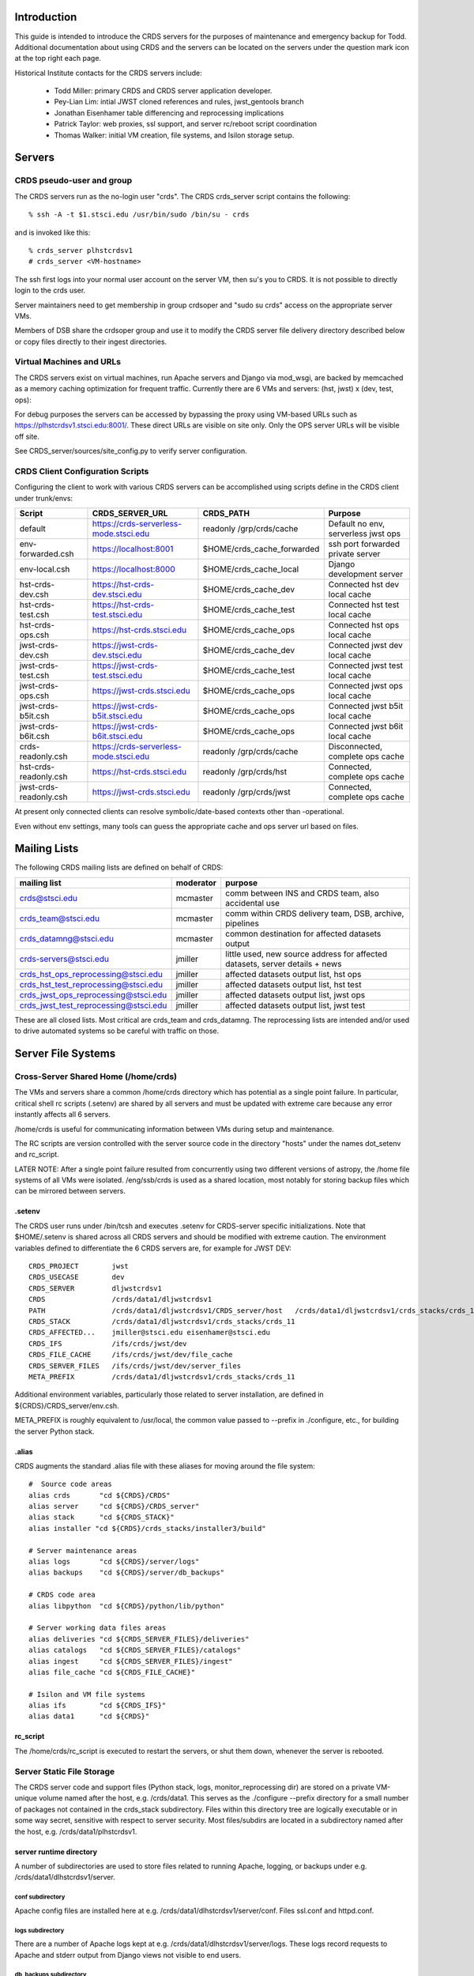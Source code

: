 Introduction
------------
This guide is intended to introduce the CRDS servers for the purposes of maintenance and emergency backup for Todd.
Additional documentation about using CRDS and the servers can be located on the servers under the question mark icon 
at the top right each page.

Historical Institute contacts for the CRDS servers include:

    * Todd Miller:         primary CRDS and CRDS server application developer.
    * Pey-Lian Lim:        intial JWST cloned references and rules, jwst_gentools branch
    * Jonathan Eisenhamer  table differencing and reprocessing implications
    * Patrick Taylor:      web proxies, ssl support, and server rc/reboot script coordination
    * Thomas Walker:       initial VM creation, file systems, and Isilon storage setup.
    
Servers
-------

CRDS pseudo-user and group
..........................

The CRDS servers run as the no-login user "crds".  The CRDS  crds_server script contains the following::

    % ssh -A -t $1.stsci.edu /usr/bin/sudo /bin/su - crds

and is invoked like this::

    % crds_server plhstcrdsv1
    # crds_server <VM-hostname>

The ssh first logs into your normal user account on the server VM, then su's you to CRDS.   It is not possible
to directly login to the crds user.

Server maintainers need to get membership in group crdsoper and "sudo su crds" access on
the appropriate server VMs.

Members of DSB share the crdsoper group and use it to modify the CRDS server file delivery 
directory described below or copy files directly to their ingest directories.

Virtual Machines and URLs
.........................

The CRDS servers exist on virtual machines,  run Apache servers and Django via mod_wsgi,
are backed by memcached as a memory caching optimization for frequent traffic.  Currently
there are 6 VMs and servers:  (hst, jwst) x (dev, test, ops):

===========   ============   ==============  ===========     ================================
observatory   use            host/vm        direct port     url
===========   ============   ==============  ===========     ================================
hst           django         localhost       8000            http://localhost:8000
hst           dev            dlhstcrdsv1     8001            https://hst-crds-dev.stsci.edu
hst           test           tlhstcrdsv1     8001            https://hst-crds-test.stsci.edu
hst           ops            plhstcrdsv1     8001            https://hst-crds.stsci.edu
jwst          django         localhost       8000            http://localhost:8000
jwst          dev            dljwstcrdsv1    8001            https://jwst-crds-dev.stsci.edu
jwst          test           tljwstcrdsv1    8001            https://jwst-crds-test.stsci.edu
jwst          ops            pljwstcrdsv1    8001            https://jwst-crds.stsci.edu
jwst          b5it           iljwdmsbcrdsv1  8001            https://jwst-crds-b5it.stsci.edu
jwst          b6it           iljwdmsacrdsv1  8001            https://jwst-crds-b6it.stsci.edu
===========   ============   ==============  ===========     ================================

For debug purposes the servers can be accessed by bypassing the proxy using VM-based URLs such
as https://plhstcrdsv1.stsci.edu:8001/.  These direct URLs are visible on site only.  Only the OPS
server URLs will be visible off site.

See CRDS_server/sources/site_config.py to verify server configuration.

CRDS Client Configuration Scripts
.................................

Configuring the client to work with various CRDS servers can be accomplished using scripts define in the CRDS client
under trunk/envs:

=======================   =======================================  ==============================  ==================================
Script                    CRDS_SERVER_URL                          CRDS_PATH                       Purpose
=======================   =======================================  ==============================  ==================================
default                   https://crds-serverless-mode.stsci.edu   readonly /grp/crds/cache        Default no env, serverless jwst ops
env-forwarded.csh         https://localhost:8001                   $HOME/crds_cache_forwarded      ssh port forwarded private server
env-local.csh             https://localhost:8000                   $HOME/crds_cache_local          Django development server
hst-crds-dev.csh          https://hst-crds-dev.stsci.edu           $HOME/crds_cache_dev            Connected hst dev local cache
hst-crds-test.csh         https://hst-crds-test.stsci.edu          $HOME/crds_cache_test           Connected hst test local cache
hst-crds-ops.csh          https://hst-crds.stsci.edu               $HOME/crds_cache_ops            Connected hst ops local cache
jwst-crds-dev.csh         https://jwst-crds-dev.stsci.edu          $HOME/crds_cache_dev            Connected jwst dev local cache
jwst-crds-test.csh        https://jwst-crds-test.stsci.edu         $HOME/crds_cache_test           Connected jwst test local cache
jwst-crds-ops.csh         https://jwst-crds.stsci.edu              $HOME/crds_cache_ops            Connected jwst ops local cache
jwst-crds-b5it.csh        https://jwst-crds-b5it.stsci.edu         $HOME/crds_cache_ops            Connected jwst b5it local cache
jwst-crds-b6it.csh        https://jwst-crds-b6it.stsci.edu         $HOME/crds_cache_ops            Connected jwst b6it local cache
crds-readonly.csh         https://crds-serverless-mode.stsci.edu   readonly /grp/crds/cache        Disconnected, complete ops cache
hst-crds-readonly.csh     https://hst-crds.stsci.edu               readonly /grp/crds/hst          Connected, complete ops cache
jwst-crds-readonly.csh    https://jwst-crds.stsci.edu              readonly /grp/crds/jwst         Connected, complete ops cache
=======================   =======================================  ==============================  ==================================

At present only connected clients can resolve symbolic/date-based contexts other than -operational.

Even without env settings,  many tools can guess the appropriate cache and ops server url based on files.

Mailing Lists
-------------

The following CRDS mailing lists are defined on behalf of CRDS:

=====================================   ===============   ==============================================================================
mailing list                            moderator         purpose
=====================================   ===============   ==============================================================================
crds@stsci.edu                          mcmaster          comm between INS and CRDS team, also accidental use
crds_team@stsci.edu                     mcmaster          comm within CRDS delivery team, DSB, archive, pipelines
crds_datamng@stsci.edu                  mcmaster          common destination for affected datasets output
crds-servers@stsci.edu                  jmiller           little used,  new source address for affected datasets,  server details + news
crds_hst_ops_reprocessing@stsci.edu     jmiller           affected datasets output list, hst ops
crds_hst_test_reprocessing@stsci.edu    jmiller           affected datasets output list, hst test
crds_jwst_ops_reprocessing@stsci.edu    jmiller           affected datasets output list, jwst ops
crds_jwst_test_reprocessing@stsci.edu   jmiller           affected datasets output list, jwst test
=====================================   ===============   ==============================================================================

These are all closed lists.  Most critical are crds_team and crds_datamng.   The reprocessing lists are intended and/or used to drive
automated systems so be careful with traffic on those.


Server File Systems
-------------------

Cross-Server Shared Home (/home/crds)
.....................................

The VMs and servers share a common /home/crds directory which has potential as a single point failure.  In particular,
critical shell rc scripts (.setenv) are shared by all servers and must be updated with extreme care because
any error instantly affects all 6 servers.

/home/crds is useful for communicating information between VMs during setup and maintenance.

The RC scripts are version controlled with the server source code in the directory "hosts" under the names dot_setenv 
and rc_script.

LATER NOTE:  After a single point failure resulted from concurrently using two
different versions of astropy,  the /home file systems of all VMs were
isolated.   /eng/ssb/crds is used as a shared location, most notably for
storing backup files which can be mirrored between servers.

.setenv
+++++++

The CRDS user runs under /bin/tcsh and executes .setenv for CRDS-server specific initializations.   Note that
$HOME/.setenv is shared across all CRDS servers and should be modified with extreme caution.   The environment 
variables defined to differentiate the 6 CRDS servers are,  for example for JWST DEV::
    
    CRDS_PROJECT        jwst
    CRDS_USECASE        dev
    CRDS_SERVER         dljwstcrdsv1
    CRDS                /crds/data1/dljwstcrdsv1
    PATH                /crds/data1/dljwstcrdsv1/CRDS_server/host   /crds/data1/dljwstcrdsv1/crds_stacks/crds_11/bin
    CRDS_STACK          /crds/data1/dljwstcrdsv1/crds_stacks/crds_11
    CRDS_AFFECTED...    jmiller@stsci.edu eisenhamer@stsci.edu
    CRDS_IFS            /ifs/crds/jwst/dev
    CRDS_FILE_CACHE     /ifs/crds/jwst/dev/file_cache
    CRDS_SERVER_FILES   /ifs/crds/jwst/dev/server_files
    META_PREFIX         /crds/data1/dljwstcrdsv1/crds_stacks/crds_11
    
Additional environment variables, particularly those related to server installation, are defined in 
${CRDS}/CRDS_server/env.csh.

META_PREFIX is roughly equivalent to /usr/local,  the common value passed to --prefix in ./configure,  etc.,
for building the server Python stack.

.alias
++++++

CRDS augments the standard .alias file with these aliases for moving around the file system::

    #  Source code areas
    alias crds       "cd ${CRDS}/CRDS"
    alias server     "cd ${CRDS}/CRDS_server"
    alias stack      "cd ${CRDS_STACK}"
    alias installer "cd ${CRDS}/crds_stacks/installer3/build"
    
    # Server maintenance areas
    alias logs       "cd ${CRDS}/server/logs"
    alias backups    "cd ${CRDS}/server/db_backups"
    
    # CRDS code area
    alias libpython  "cd ${CRDS}/python/lib/python"
    
    # Server working data files areas
    alias deliveries "cd ${CRDS_SERVER_FILES}/deliveries"
    alias catalogs   "cd ${CRDS_SERVER_FILES}/catalogs"
    alias ingest     "cd ${CRDS_SERVER_FILES}/ingest"
    alias file_cache "cd ${CRDS_FILE_CACHE}"
    
    # Isilon and VM file systems
    alias ifs        "cd ${CRDS_IFS}"
    alias data1      "cd ${CRDS}"


rc_script
+++++++++

The /home/crds/rc_script is executed to restart the servers,  or shut them down,  whenever the server is rebooted.

Server Static File Storage
..........................

The CRDS server code and support files (Python stack, logs, monitor_reprocessing dir) are stored on
a private VM-unique volume named after the host,  e.g.  /crds/data1.  This serves as the
./configure --prefix directory for a small number of packages not contained in the crds_stack subdirectory.
Files within this directory tree are logically executable or in some way secret,  sensitive with respect
to server security.   Most files/subdirs are located in a subdirectory named after the host,  
e.g. /crds/data1/plhstcrdsv1.

server runtime directory
++++++++++++++++++++++++

A number of subdirectories are used to store files related to running Apache, logging, or backups under 
e.g. /crds/data1/dlhstcrdsv1/server.

conf subdirectory
:::::::::::::::::

Apache config files are installed here at e.g. /crds/data1/dlhstcrdsv1/server/conf.  Files ssl.conf and httpd.conf.

logs subdirectory
:::::::::::::::::

There are a number of Apache logs kept at e.g. /crds/data1/dlhstcrdsv1/server/logs.  These logs record requests to
Apache and stderr output from Django views not visible to end users.

db_backups subdirectory
:::::::::::::::::::::::

The output of the CRDS_server/tools/backup_server script is kept here in dated subdirectories,
e.g. /crds/data1/dlhstcrdsv1/server/db_backups/2014-05-30-033327.  These contain a backup of the CRDS server database,
catalog files, deliveries files, all mappings, the server CRDS cach config directory, and an VM rpm listing.
For use with restore_server,  these files would need to be copied to differently named locations in $HOME/backups
which only record the results of the last backup.

wsgi-scripts subdirectory
:::::::::::::::::::::::::

The mod_wsgi script which bridges from Apache to Django,  crds.wsgi,  is kept here, 
e.g. /crds/data1/dlhstcrdsv1/server/wsgi-scripts.  Potentially other django or non-django WSGI scripts
would go here as well.

run subdirectory
::::::::::::::::

The running Apache process id is stored here.   The id of memcached should be stored here as well but isn't stored.

database directory
++++++++++++++++++

Files required to support operations with databases are stored in a top level static file system
subdirectory,  e.g. /crds/data1/database.   These files are secret,  effectively mode 700, and maintained 
manually as part of database setup.  They're referred to by site-specific database configurations.

CRDS client source directory
++++++++++++++++++++++++++++

The checkout of the CRDS core library source code installed with the CRDS server is located in the static file tree
under the subdirectory CRDS and visited using the alias "crds".  e.g.  /crds/data1/plhstcrdsv1/CRDS.  Typically
the server uses the core library and utilities directly,  but the server is also responsible for testing the client
JSONRPC services.

CRDS_server source directory
++++++++++++++++++++++++++++

The checkout of the CRDS server source code is located in the static file tree under the subdirectory CRDS_server
and visited using the alias "server".  e.g. /crds/data1/plhstcrdsv1/CRDS_server

sources directory
:::::::::::::::::

This directory contains the Django server and application source code.   

e.g. /crds/data1/plhstcrdsv1/CRDS_server/sources

* *sources/configs* 
                    contains site specific django configuration and database configuration files.  The appropriate files
                    are copied to sources/site_config.py and sources/crds_database.py at install time.   Those are then 
                    imported into more generic configuration files sources/config.py and sources/settings.py.   The site
                    specific files are intended to contain the minimal information required to differentiate servers.

* *sources/urls.py*
                    defines most of the site URLs for all applications. 

* *sources/settings.py*
                    fairly standard Django settings.py 

* *sources/templates*
                    contains web template base classes.  many applications also contain a *templates* subdirectory.

* *sources/static*
                    contains most CRDS static files,  particularly Javascript and CSS.

* *sources/interactive*
                    is the primary web application for CRDS browsing and file submission.

* *sources/jsonapi*
                    is the JSONRPC application which supports web services in the crds.client api.

* *sources/jpoll*
                    application supports the Javascript logging + done polling system used for long running views,  
                    particularly file submissions which can exceed proxy timeouts and run too long to leave a human 
                    without info.
                     
* *sources/locking*
                    application for database based locks used by CRDS web logins for exclusive access to an instrument.

* *sources/fileupload*
                    application supports the fancy file submission file upload dialogs for file submissions.

* *sources/stats*
                    application mostly defunct django-level request logging to database,  superceded by Apache 
                    logging.  Some parameter capture not present in current Apache configuration.

host directory
::::::::::::::

The CRDS_server/host subdirectory is on the PATH.  It contains scripts related to cron jobs,  affected datasets 
reprocessing, stack building,  server utilities, etc.   e.g. /crds/data1/plhstcrdsv1/CRDS_server/host

tools directory
:::::::::::::::

The CRDS_server/tools directory contains more complicated scripts related to server backup, restore, mirroring, 
consistency checking, server initialization, user and group maintenance, etc.   The tools directory is not on the
PATH and contains more eclectic scripts developed in an unplanned manner,  basically capturing whatever I needed
to do repeatedly or had to Google.   e.g. /crds/data1/plhstcrdsv1/CRDS_server/tools

servers directory
:::::::::::::::::

e.g. /crds/data1/plhstcrdsv1/CRDS_server/servers

This directory contains the Apache and mod_wsgi configuration files which are copied by ./install to their CRDS
server installation directories.

crds_stacks directory
+++++++++++++++++++++

e.g. /crds/data1/plhstcrdsv1/crds_stacks

The crds_stacks subdirectory contains mostly stock python stack binaries and source code,  supporting third party packages
for the server application.  The CRDS server Python stack is built from source contained in the installer3 subdirectory.
Binaries are output to parallel subdirectories,  e.g. crds_11.

An automatic nightly build and reinstall of the stack occurs on the dev and test servers so it's possible to upgrade all 
the non-ops servers by updating the central installer3 repo at /eng/ssb/crds/installer3.

Independent checkouts of the repo are contained in the stacks file store for each VM. The purpose of individual VMs is 
to facilitate independent configuration and test of Linux, the Python stack, and the CRDS server on each distinct VM.
The OPS servers are configured for manual updates.

monitor_reprocessing directory
++++++++++++++++++++++++++++++

Output from the monitor_reprocessing cron job is stored in dated subdirectories here.  Also the file old_context.txt
which records the last known operational context against which changes are measured.  Changed old_context.txt will
trigger an affected datasets calculation as will changing the operational context on the web site.

Server Dynamic File Storage
...........................

For operating,  the CRDS servers require a certain amount of dynamic storage use for purposes like:

* holding pending archive deliveries  (deliveries, catalogs)
* uploading files (uploads, ingest, ingest_ssb)

The server dynamic file storage is located on the Isilon file server at:

    /ifs/crds/<obsevatory>/<use>/server_files,    e.g. /ifs/crds/hst/ops/server_files.
    
Since this area is actively written as a consequence of users accessing the web site,  it is kept distinct from the
code and files required to run the server.

catalogs subdirectory
+++++++++++++++++++++

Files submitted to the archive generate .cat file lists which are stored permanently in the catalogs directory.
Any file in CRDS is also stored in the server file cache,  so given the .cat file list the delivery can be recreated
by regenerating file links in the deliveries directory.  The catalogs directory is an internal CRDS server data store
which records file lists from past deliveries.

deliveries subdirectory
+++++++++++++++++++++++

The deliveries directory is cross-mounted between the CRDS server VM and CRDS-archive-pipeline machines,  not
necessarily under the same path name.

Files submitted to the archive are placed in the CRDS delivery directory along with a numbered catalog file which
lists the submitted files one per line.   Unlike more CRDS directories,  the delivery directory is cross-mounted
to pipeline machines which handle archiving.  As part of the protocol with the CRDS archiving pipeline,  the catalog
file is renamed to indicate processing status.  When the catalog is finally deleted,  CRDS assumes that archiving
is successful.   See crds.server.interactive.models for more info on the delivery naming protocol.  Note that files
in the delivery directory are linked to the same inode as the CRDS file cache copy of the file,  or,  in the case
of the .cat delivery file lists, to the permanent copy in the catalogs directory.  For references,  linking avoids
substantial I/O overheads associated with multi-gigabyte JWST references.  For catalogs,  linked or not,  like named
file lists should have the same contents in catalogs and deliveries.

uploads subdirectory
++++++++++++++++++++

The uploads directory is the default Django file upload directory for simple file uploads.

ingest subdirectory
+++++++++++++++++++

The ingest directory tree contains per-submitter subdirectories which are written to by the Django-file-upload
muli-file upload application used on file submission pages.  The user's guide gives instructions enabling submitters
to copy files directly into their per-user subdirectories as an upload bypass for telecommuters.  (This is a work
around for the situation in which a VPN user winds up transparently downloading and then explicitly uploading
references submitted via the web site;  instead,  a submitter places the file directly into their own ingest
directory keeping the file onsite,  then proceeds with the submission on the web server normally.)

ingest_ssb subdirectory
+++++++++++++++++++++++

The ingest_ssb directory tree is the historical generation and/or drop-off point for the files generated by the 
jwst_gentools.   Ingested files are then submitted to the web site.   The server does not directly access this 
directory,  it shares space with it.

Server File Private Cache
.........................

The Isilon CRDS cache storage (i.e. CRDS_PATH for servers) is located similarly to dynamic file storage:

    e.g. /ifs/crds/jwst/test/file_cache/{config,mappings,references}/{hst,jwst}

Each CRDS server (test or ops) has a full copy (~2T allocation) of all operational and historical (CRDS-only) 
reference files and rules. The dev servers have a smaller allocation which is generally linked to /grp/crds  
(synced from ops servers) rather than internally stored.  

The server file cache config area is generally updated transparently by running cronjobs.   The server file_cache
and delivery areas are updated as a result of file submissions and archive activity.  Once global Isilon archive storage
becomes available, cache space can be reclaimed by symlinking the CRDS cache path to the global storage rather than
maintaining an internal copy;  there should be a lag of a couple weeks to a month between submission and reclamation
during which the potentially transient file is fully stored in the CRDS server.   Because the CRDS server caches also
contain unconfirmed and unarchived files,  they are currently read protected from anyone except crds.crdsoper.

See the User's manual in the ? on the web sites for more info on the CRDS cache.

Cron Jobs
---------

Use shell command::

    % crontab -l
    
to dump the current crontab and observe the jobs.   Cronjobs currently produce .log files in the CRDS_server directory.

To change the cronjobs modify ${CRDS}/CRDS_server/host/crontab and then do::

    % crontab ${CRDS}/CRDS_server/host/crontab

Note that systems on the same subversion branch on which a crontab is modified and committed will automatically pick
up and use the new crontab during the nightly cron job.

See "man cron" or Google for more info on maintaining the cron table and crontab syntax.

nightly.cron.job
................

CRDS_server/hosts/nifghtl directory and executes every night at 3:05 am.  The dev and test versions
of the nightly cron fully rebuild and reinstall the CRDS servers,  with the exceptions of database secret setup,
cron jobs, and .setenv rc_script scripts.   The nightly cronjob on all servers captures diagnostic information about
the server,  including server configuration, disk quotas and usage, subversion status for detecting uncommitted 
changes and observing branch and revision, and cache consistency and orphan file checking.   All of the servers
currently update subversion although the OPS (and often TEST) servers are typically on a static branch.   The dev
and test servers also restart.  Output from the nightly cron is sent to the MAILTO variable defined in the
CRDS_server/host/crontab file,  currently jmiller@stsci.edu.

monitor_reprocessing
....................

Every 5 minutes CRDS_server/host/monitor_reprocessing looks for changes in the CRDS operational context and
does an "affected datasets" context-to-context bestrefs comparison when the context changes.   This generates
an e-mail to the $CRDS_AFFECTED_DATASETS_RECIPIENTS addresses set up by the .setenv file.   bestrefs can require
from 20 seconds to 4-8 hours depending on the number of datasets potentially affected as determined by file
differences.  

clear_expired_locks
...................

Somewhat dubious,  this falls into the category of periodic server maintenance,  removing expired instrument locking 
records from the server locking database.   Every 5 minutes.  Datatbase locks are considered expired when the current
time exceeds the start time of the lock plus the lock's duration;  since this is an asynchronous event,  the expired
lock records sits around in the database until scrubbed out.   In theory the expired locks are replaceable anyway 
but this  routine makes sure they're not sitting around in the database causing confusion.  This does not produce e-mail.

sync_ops_to_grp
...............

Every 10 minutes *sync_ops_to_grp* runs crds.sync to publish the crds ops server to the **/grp/crds/cache** global readonly
Central Store file cache CRDS currently uses as default for OPUS 2014.3.   This does not produce e-mail.


Maintenance Commands
--------------------

Maintenance commands are typically run from the root of the CRDS_server checkout.   Changing to the CRDS_server source 
directory can be done like this::

    % server # cd to the CRDS_server source code checkout
    % pwd
    /crds/data1/dljwstcrdsv1/CRDS_server

From here on,  we'll assume commands are executed from this directory.

The default Python environment does not include the CRDS server packages directory.   Additional environment variables
required to run the server and some scripts are sourced like this::
    
    % source env.csh

Installing the Server Application
.................................

Running the *./install* script will perform many actions including regenerating the environment definition script
*env.csh*.  Primarily *./install* installs the *crds* (core + client) and *crds.server* packages into 
a server specific python directory which is added to PYTHONPATH automatically in *env.csh*.  In addition ./install
instantiates some Apache configuration file templates and copies them to the appropriate installation directories.

The install script is typically run like this::

    % ./install [hst|jwst]  [django|dev|test|prod]  |& tee install.<observatory>.<use>.err

For example::

    % ./install hst dev  |& tee install.hst.dev.err

Running ./install explicitly is required to generate *env.csh* for the first time.  Afterward,  env.csh essentially
knows this server is for "hst dev".

CRDS Catalog Initialization
...........................

Historically the CRDS server catalogs were initialized many times from existing CDBS and JWST references and
the initial CRDS rules set.  *./init* is rarely used anymore but may still be useful for setting up a Django local 
test environment, dubbed the "django" usecase.

For the most part the ./init script is tasked with installing the server's initial copy of CRDS rules and initializing
the CRDS file catalog (the crds.server.interactive.models Django database with 19000 CDBS references and CRDS rules)::

    % server   # alias to cd to server source directory
    % ./init [hst|jwst] [django|dev|test|ops]
    <enter password for test user>

**NOTE:**  At this stage *./init* should not be run on the OPS servers.   For VM-based servers it
has effectively been superceded by *tools/restore_server* and *tools/mirror_server*.

Starting and Stopping the Server
.....................................

The CRDS server can be started and stopped like this::

    % ./run
    % ./stop

The *./run* script starts Apache (many httpd processes) and memcached after which the CRDS server should definitely
be abvailable on it's private port (typically 8001).   The web proxy is provided by an independent system which 
is rarely-if-ever unavailable,  but which has historically had a random lag of about 1 minute to (by appearances)
connect with the just started Apache.

Updating and Restarting
.......................

Performing a server update generally revolves around stopping the server,  changing and reinstalling the Django 
application, and restarting the server.   This is encapsulated in the *./rerun* script::

    % ./rerun

This works by sequentially invoking other more basic scripts: ./stop, ./install, ./run.  

*./rerun* produces a log file of the voluminous install output as install.<observatory>.<usecase>.err.  If things 
aren't working coherently,  check the install...err file to verify that no setup functions failed,  as might 
happen for a Python syntax error or database schema change.

**NOTE:**  rerunning the server is an integral part of taking the sever offline and switching to the hidden backup port.
Consequently,  activities such as running tests and mirroring should also be viewed as reinstalling the Django 
application.   The reinstall is innocuous because any differences in application source code should be very tightly 
controlled, related to switching ports only.   However,  it's still a significant hidden side effect to be aware of
because it has obvious implications when performed on an dirty code base.

Running Server Tests
....................

The CRDS server unit tests (**NOT ADVISABLE FOR OPS**) can be run like this::

    % ./runtests

additional parameters can be passed to runtests,  for example to select specific tests::

    % ./runtests interactive.tests.Hst.test_index
    
Runtests should not be executed on operational or in-test servers because it has side effects which interfere with 
server operation.   Runtests has been modified to switch to a backup port during execution,  but the version of
code necessary will only be deployed with OPUS 2014.3 so it is not yet in operations.

**NOTE:**    without special arrangements,  server self-tests should not be run on the operational servers.
Self-tests are normally run on the dev and test servers during the nightly cron job at 3 am.

It should be noted that the server unit tests typically do run on the dev and test servers in the nightly
cronjob, generally making them available without waiting on the following day.

The server self-tests exercise most but not all of the Django interactive view code,  JSONRPC code, and basic database 
interface to DADSOPS.   Although the interactive (web view) self tests run in a Django test database,  the JSONRPC
tests simply ivoke the CRDS client routines to call to the server and verify results.   Hence,  the JSONRPC code
is effectively tested against a live server,  exercising it just like a normal user.  In addition,  the Django
caching interface is not mocked during testing,  so memcached effects impact the live server.   Consequently,  for
running tests on dev, test, or ops servers,  runtests moves the server to the "backup port" where it normally hides
during server restoration or mirroring.   Self-tests are typically run like this::

Django Management Commands
..........................

Django has a manage.py module which is frequently referenced for server maintenance activities.   In CRDS this is 
wrapped as::

    % ./manage <additional parameters to manage.py>

Command Line Server Debug
.........................

An Ipython shell which runs in a context similar to the CRDS server can be started like this::

    % ./manage shell
    In [1]:

This shell can be useful for debugging and/or maintaining Django models, view code, JSONRPC routines, or
the database interface to the DADSOPS dataset catalog database (HST).

This shell executes in the same directory/context as the CRDS server,  so it provides the same interactive
environment in which server Django code normally executes.   Consequently server modules and packages tend to
import and function normally for interactive debug;  this happens in a shell processs,  not an Apache process,
so the principle coupling to a running server would be the database and file system... and potentially memcached.

CRDS Catalog Database SQL Commands
..................................

The CRDS reference and rules catalog is implemented as a Django model in crds.server.interactive.models.  Typically
it is accessed by using the models module, classes, and functions.  Nevertheless,  the Django models can be accessed
directly with SQL like this::

    % ./manage dbshell  # to open a SQL prompt to the CRDS server database
    ...
    mysql> ... SQL commands ...
    
The server unit tests are ponderous.  Eventually you may *<control-c>* and leave behind a junk test
database which blocks subsequent testing.  That can generally cleaned up,  with **caution**,  as follows
for e.g. hst dev::

    % ./manage dbshell
    mysql> drop database test_crds_hst_dev;

    
**NOTE**:  the CRDS Catalog is in a Django database which is distinct from the DADSOPS dataset catalog that
CRDS uses to find matching parameters and dataset ids.

Nightly Backup
..............

All 6 servers run a nightly backup job at 3 am EST.   The backup dumps the Django database and attempts to capture
transient or unique information in the file system.   The backups make a full copy of all CRDS rules.   The backups
do not contain any references,  and in particular,  no transient references in the process of submission or 
confirmation.   Nevertheless,  the backups are extremely useful and appear to be capable of restoring 
"yesterday's quiescent server".

Making a backup is done as follows::

    % tools/backup_server
    
backup_server results in the generation of backup files which are placed in **${CRDS}/server/db_backups** in a dated 
subdirectory with dated names,  and also globally in ${HOME}/backups with generic names.   Both locations should be 
considered secret and hidden using file permissions.   Dated backups are persistent,  the backups in ${HOME}/backups
are overwritten every time backup_server is run.   There are unique files for each server.   The files in 
${CRDS}/server/db_backups are only visible on that VM.

Restoring Nightly Backups
.........................

A relatively recent addition is the tools/restore_server script.   It is quite simple to restore the nightly backup
of a server::

    % tools/restore_server

Conceptually,  restore server reloads the server database and restores the delivery directories and catalogs,  and
removes any reference or rules files orphaned by the database restoration,  those added to the cache since the backup
was made.

As a matter of implementation,  server restoration is handled by mirroring a server to itself.

During the process of restoration,  the server is moved to a hidden backup port and will be seen as temporarily
unavailble through the proxy.

restore_server utilizes the backup files in ${HOME}/backups,  nominally the ones from the last time backup_server was
executed.   There is currently no automatic process for appropriately copying the dated backup files from 
${CRDS}/server/db_backups to ${HOME}/backups so they can be used in server mirroring or restoration.

**IMPORTANT:**  restore_server should only be used on the OPS server under duress.   Prior to restoring the OPS server,
review the restore_server / mirror_server and attempt to mirror the OPS server down to a DEV server,  then test the 
mirrored DEV server both interactively and with runtests.

Server Mirroring
................

The term *server mirroring* is given to the process of transferring the server database and file system state from one 
VM and server to another,  effectively making the destination server a copy of the source server.

Typical mirroring flows would be to copy the HST OPS server down to the TEST or DEV server,  or TEST down to DEV.

Server mirroring leverages (nightly or dynamic) server backups by restoring them to different servers.  Afterward,
the sync tool is run to synchronize the destination cache with the source server.   Subsequently,  the tools/orphan_files
script is run to verify destination server file system consistency with the destination server file catalog.

mirror_server does not safeguard against it,  but it is almost certainly an error to run mirror_server on an
OPS VM,  which in all likelihood replaces OPS state with something inferior.   There is one exception:  *restore_server* 
will mirror the OPS server to itself by running *mirror_server* internally in order to revert OPS to its state at the 
time of the nightly backup.

For example,  to copy the test server (hst-crds-test, tlhstcrdsv1) down to the dev server (hst-crds-dev, dlhstcrdsv1),
perform these steps.  

First, optionally, on the source server::
    
    # login tlhstcrdsv1
    % server
    % tools/backup_server

That puts required backup files in global (cross-server) ${HOME}/backups.  If this steps is omitted,  the files in
${HOME}/backups should correspond to the server state at the time of the last backup,  nominally 3 am.  If you're trying
to mirror a change on the test server that you just made,  then immediately backing up the test server is required so
that the change is recorded in the current backup.

Second, on the destination server::
    
    # login dlhstcrdsv1
    % server
    % tools/mirror_server hst test https://hst-crds-test.stsci.edu |& tee mirror_server.hst.test.err

where the parameters to mirror_server specify the *source* server and the destination is implicitly the 
server of the current login.

Server mirroring requires the source server to be online and available.   The destination server is moved
to a backup port so that it is unavailable while it transitions through various inconsistent states.

Delivery Troubleshooting
------------------------

This section discusses possible operational failure modes and how to handle them.   There are some comaratively simple
problems which may be addressable on an emergency basis.   As a general rule,  for seemingly complex or uncertain
procedures,  first mirror the OPS server to the DEV server,  then perfom the procedure on the DEV server,  then
apply the proven procedure to the OPS server.   For improved certainty,  switch the DEV server to the OPS server
source code branches (CRDS and CRDS_server),  rerun,  and then perform the procedure on the DEV server.

Remedy by Backup
................

For some failure modes it may be desirable to restore the server to the nightly backup for the previous day.  See
*restore_server* above.   

**NOTE:**  requires server database and file store changes,  restart.

This approach might be particularly effective for temporarily bypassing failed deliveries
by one instrument so that others can proceed,  and also for cleaning up new or failed CRDS rules which are known to
be non-viable.   If failed CRDS rules have already been transferred to the archive,  either removing them from the
archive must be coordinated with DSB and the CRDS Archiving Pipeline,  or restore_server should not be performed and
the files should be Marked Bad in CRDS instead.   See the CRDS user's guide (on the server) for information about
marking files as bad.

Rmap or Context Fix Required
............................

Potentially a best references assignment error could be detected which requires a rules fix.   

**NOTE:** should be possible without OPS server changes.

The procedure for fixing rules should basically be:

0.  Mirror OPS to DEV server and work using the DEV server.
1.  Sync or download a copy of the rmap file requiring changes.
2.  Correct the rules and test locally using elevated verbosity.  --verbose or --verbosity=100 or something in between.
3.  Upload the modified rmap using Submit Mappings and check "Generate Context" to create new instrument and pipeline
    mappings which include the new context.
4.  DEV servers do not archive and rules are immediately sync'able and useable.   Sync to a local cache and test.
5.  When satisfied that the DEV server is working,  repeat for the OPS server.  Very possibly the original fixed
    copy of the .rmap is directly submissible to OPS.
6.  When the OPS systems have successfully archived the new rules,  test them by syncing and running bestrefs.
    The default readonly cache at /grp/crds/cache should sync within 15 minutes of archiving.
7.  Inform crds_team@stsci.edu that you think the new rules are working and should either receive a second
    opinion or be made operational by the pipeline,  basically Richard Spencer performing Set Context on the
    web site.

Context fixes (imap's and pmap's) need to be performed manually,  typically without automatic renaming.   New Context
files are still submitted using Submit Mappings,  but without file renaming or context generation.

Improper Reference File Constraint
..................................

Valid reference files may be rejected due to overly stringent or incorrect matching parameter constraints.

**NOTE:** requires OPS server file updates, reinstall, and restsart.

The synposis of the fix is to modify the appropriate .tpn and/or _ld.tpn file in crds.hst.tpns and update and
restart the server.

It's possible that the reference file constraints defined in the CRDS observatory packages will be overly stringent
causing the submission of a valid file to fail.   For HST,  reference constraints are defined in the crds/hst/tpns
directory and define two phases of reference file symbolism.   The first phase,  defined by .tpn files for each 
instrument-specific type,  defines reference parameters as they appear in the reference file.  The second phase,
defined by _ld.tpn files,  define reference parameters as expanded in rmaps by rules in crds.hst.substitutions.
In this scenario,  errors or missing values in the .tpn's need to be fixed.

Improper Reference Parameter Expansion
......................................

Valid reference files may be inserted into their corresponding .rmap incorrectly,  most probably identified
by certify warnings about new match tuples in the updated .rmap.

**NOTE:** requires OPS server file updates, reinstall, and restsart.

The synposis for the fix is to modify substutions.dat in crds.hst,  reinstall the server, and restart.

For HST, reference file matching parameters define where the reference is inserted into .rmaps.
During the reference insertion process,  reference file parameters are expanded using context-sensitive expansion 
rules defined in crds/hst/substitutions.dat.  Deficiencies in those rules will result in references being added 
to the wrong rmap matching paths.   The short term fix would be to modify substitions.dat,  manually test the rmap
update proces, the resulting rmap, and finally adjusted best references.

Table Row Change Warnings
.........................

Submission of a new table reference file may result in certify warnings due to comparison with the old version
of the table and deletion of rows.

**NOTE:**  make it clear warnings are approximate, tripwires, then verify file differences and confirm or cancel.

It should be noted that the warnings are approximate and advisory,  not  definitive.   With that in mind,  verify with 
the submitters and/or reference developers that the noted differences are not a problem,  then proceed with 
confirmation or rejection.  Row modifications may be perceived by certify as deletions and additions rather than as 
replacements.




